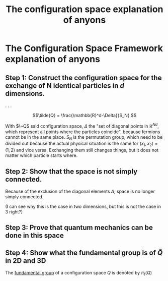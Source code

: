 :PROPERTIES:
:ID:       e6303312-f094-4dd9-9d74-568bd31a89ea
:END:
#+title: The configuration space explanation of anyons
#+filetags: anyons

* The Configuration Space Framework explanation of anyons

** Step 1: Construct the configuration space for the exchange of N identical particles in $d$ dimensions.

.
.
.

\[\tilde{Q} = \frac{\mathbb{R}^d-\Delta}{S_N} \]

With $\~Q$ said configuration space, $\Delta$ the "set of diagonal points in $\mathbb{R}^{Nd}$, which represent all points where the particles coincide", because fermions cannot be in the same place.
$S_N$ is the permutation group, which need to be divided out because the actual physical situation is the same for $(x_1, x_2)=(1,2)$ and vice versa. Exchanging them still changes things, but it does not matter which particle starts where.





** Step 2: Show that the space is not simply connected.

Because of the exclusion of the diagonal elements $\Delta$, space is no longer simply connected.

(I can see why this is the case in two dimensions, but this is not the case in 3 right?)



** Step 3: Prove that quantum mechanics can be done in this space



** Step 4: Show what the fundamental group is of $\tilde{Q}$ in 2D and 3D

The [[id:a07166f2-4a5c-40e6-a312-bc04b1b3d97e][fundamental group]] of a configuration space $Q$ is denoted by $\pi_1(Q)$

\begin{equation}
\pi_1(\tilde{Q}_{d=2})=\frac{\mathbb{R}^d-\Delta}{S_N}
    \label{eq:fundgroup2d}
\end{equation}
